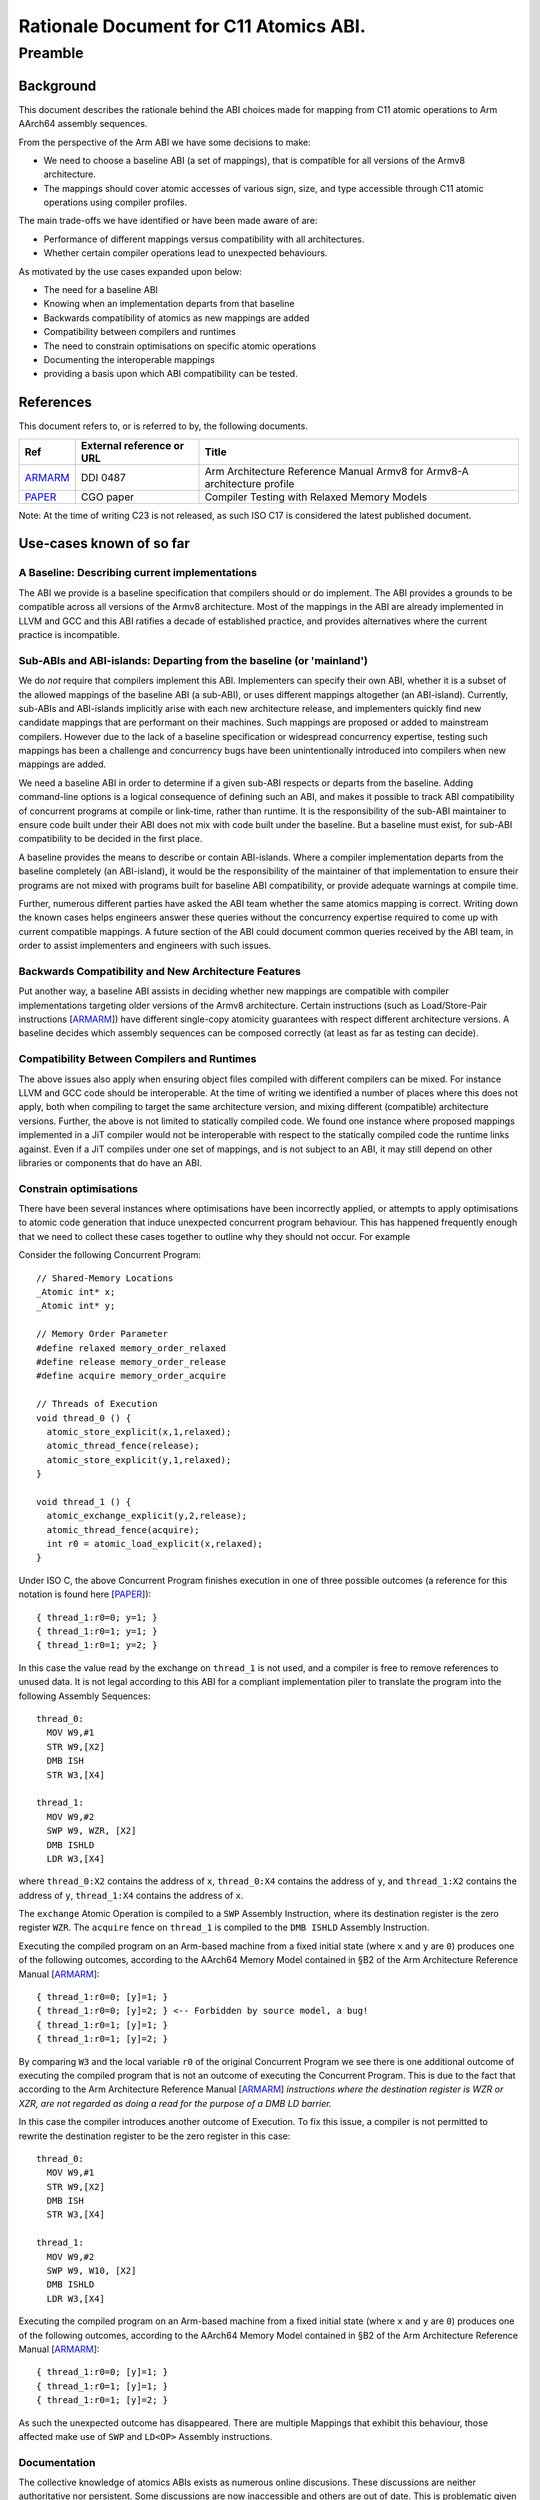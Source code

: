 ..
   Copyright (c) 2023, Arm Limited and its affiliates.  All rights reserved.
   CC-BY-SA-4.0 AND Apache-Patent-License
   See LICENSE file for details

.. _ARMARM: https://developer.arm.com/documentation/ddi0487/latest
.. _PAPER: https://doi.org/10.1109/CGO57630.2024.10444836

Rationale Document for C11 Atomics ABI.
***************************************

Preamble
========

Background
----------

This document describes the rationale behind the ABI choices made for mapping
from C11 atomic operations to Arm AArch64 assembly sequences.

From the perspective of the Arm ABI we have some decisions to
make:

- We need to choose a baseline ABI (a set of mappings), that is compatible for all versions of the Armv8 architecture.
- The mappings should cover atomic accesses of various sign, size, and type accessible through C11 atomic operations using compiler profiles.

The main trade-offs we have identified or have been made aware of are:

- Performance of different mappings versus compatibility with all architectures.
- Whether certain compiler operations lead to unexpected behaviours.

As motivated by the use cases expanded upon below:

- The need for a baseline ABI
- Knowing when an implementation departs from that baseline
- Backwards compatibility of atomics as new mappings are added
- Compatibility between compilers and runtimes
- The need to constrain optimisations on specific atomic operations
- Documenting the interoperable mappings
- providing a basis upon which ABI compatibility can be tested.

References
----------

This document refers to, or is referred to by, the following documents.

.. table::

  +-------------+--------------------------------------------------------------+-----------------------------------------------------------------------------+
  | Ref         | External reference or URL                                    | Title                                                                       |
  +=============+==============================================================+=============================================================================+
  | ARMARM_     | DDI 0487                                                     | Arm Architecture Reference Manual Armv8 for Armv8-A architecture profile    |
  +-------------+--------------------------------------------------------------+-----------------------------------------------------------------------------+
  | PAPER_      | CGO paper                                                    | Compiler Testing with Relaxed Memory Models                                 |
  +-------------+--------------------------------------------------------------+-----------------------------------------------------------------------------+



Note: At the time of writing C23 is not released, as such ISO C17 is considered
the latest published document.

Use-cases known of so far
-------------------------


A Baseline: Describing current implementations
~~~~~~~~~~~~~~~~~~~~~~~~~~~~~~~~~~~~~~~~~~~~~~

The ABI we provide is a baseline specification that compilers should or do implement.
The ABI provides a grounds to be compatible across all versions of the Armv8 architecture. Most
of the mappings in the ABI are already implemented in LLVM and GCC and this ABI ratifies
a decade of established practice, and provides alternatives where the current practice
is incompatible.


Sub-ABIs and ABI-islands: Departing from the baseline (or 'mainland')
~~~~~~~~~~~~~~~~~~~~~~~~~~~~~~~~~~~~~~~~~~~~~~~~~~~~~~~~~~~~~~~~~~~~~

We do *not* require that compilers implement this ABI. Implementers can specify their own
ABI, whether it is a subset of the allowed mappings of the baseline ABI (a sub-ABI), or 
uses different mappings altogether (an ABI-island). Currently, sub-ABIs and ABI-islands implicitly
arise with each new architecture release, and implementers quickly find new candidate mappings
that are performant on their machines. Such mappings are proposed or added to mainstream
compilers. However due to the lack of a baseline specification or widespread
concurrency expertise, testing such mappings has been a challenge and concurrency bugs have been
unintentionally introduced into compilers when new mappings are added.

We need a baseline ABI in order to determine if a given sub-ABI respects or departs
from the baseline. Adding command-line options is a logical consequence of defining such an ABI, 
and makes it possible to track ABI compatibility of concurrent programs at compile or link-time,
rather than runtime. It is the responsibility of the sub-ABI maintainer to ensure code built
under their ABI does not mix with code built under the baseline. But a baseline must exist, 
for sub-ABI compatibility to be decided in the first place.

A baseline provides the means to describe or contain ABI-islands. Where a compiler implementation
departs from the baseline completely (an ABI-island), it would be the responsibility of the
maintainer of that implementation to ensure their programs are not mixed with programs built for 
baseline ABI compatibility, or provide adequate warnings at compile time. 

Further, numerous different parties have asked the ABI team whether
the same atomics mapping is correct. Writing down the known cases helps engineers
answer these queries without the concurrency expertise required to come up with
current compatible mappings. A future section of the ABI could document common
queries received by the ABI team, in order to assist implementers and engineers
with such issues.

Backwards Compatibility and New Architecture Features
~~~~~~~~~~~~~~~~~~~~~~~~~~~~~~~~~~~~~~~~~~~~~~~~~~~~~

Put another way, a baseline ABI assists in deciding whether new mappings are compatible
with compiler implementations targeting older versions of the Armv8 architecture.
Certain instructions (such as Load/Store-Pair instructions [ARMARM_]) have different
single-copy atomicity guarantees with respect different architecture versions. A baseline
decides which assembly sequences can be composed correctly (at least as far as testing can decide).


Compatibility Between Compilers and Runtimes
~~~~~~~~~~~~~~~~~~~~~~~~~~~~~~~~~~~~~~~~~~~~

The above issues also apply when ensuring object files compiled with different compilers can be mixed. 
For instance LLVM and GCC code should be interoperable. At the time of writing we identified a number of
places where this does not apply, both when compiling to target the same architecture version, and mixing
different (compatible) architecture versions. Further, the above is not limited to statically compiled code. We found
one instance where proposed mappings implemented in a JiT compiler would not be interoperable with respect
to the statically compiled code the runtime links against. Even if a JiT compiles under one set of mappings,
and is not subject to an ABI, it may still depend on other libraries or components that do have an ABI.


Constrain optimisations
~~~~~~~~~~~~~~~~~~~~~~~

There have been several instances where optimisations have been incorrectly applied,
or attempts to apply optimisations to atomic code generation that induce unexpected
concurrent program behaviour. This has happened frequently enough that we need to
collect these cases together to outline why they should not occur. For example

Consider the following Concurrent Program::

  // Shared-Memory Locations
  _Atomic int* x;
  _Atomic int* y;

  // Memory Order Parameter
  #define relaxed memory_order_relaxed
  #define release memory_order_release
  #define acquire memory_order_acquire

  // Threads of Execution
  void thread_0 () {
    atomic_store_explicit(x,1,relaxed);
    atomic_thread_fence(release);
    atomic_store_explicit(y,1,relaxed);
  }

  void thread_1 () {
    atomic_exchange_explicit(y,2,release);
    atomic_thread_fence(acquire);
    int r0 = atomic_load_explicit(x,relaxed);
  }


Under ISO C, the above Concurrent Program finishes execution in one of three
possible outcomes (a reference for this notation is found here [PAPER_])::

  { thread_1:r0=0; y=1; }
  { thread_1:r0=1; y=1; }
  { thread_1:r0=1; y=2; }

In this case the value read by the exchange on ``thread_1`` is not used, and a
compiler is free to remove references to unused data. It is not legal according
to this ABI for a compliant implementation piler to translate the program into
the following Assembly Sequences::

  thread_0:
    MOV W9,#1
    STR W9,[X2]
    DMB ISH
    STR W3,[X4]

  thread_1:
    MOV W9,#2
    SWP W9, WZR, [X2]
    DMB ISHLD
    LDR W3,[X4]

where ``thread_0:X2`` contains the address of ``x``, ``thread_0:X4`` contains
the address of ``y``, and ``thread_1:X2`` contains the address of ``y``,
``thread_1:X4`` contains the address of ``x``.

The ``exchange`` Atomic Operation is compiled to a ``SWP`` Assembly
Instruction, where its destination register is the zero register ``WZR``. The 
``acquire`` fence on ``thread_1`` is compiled to the ``DMB ISHLD`` Assembly 
Instruction.

Executing the compiled program on an Arm-based machine from a fixed initial
state (where ``x`` and ``y`` are ``0``) produces one of the following outcomes,
according to the AArch64 Memory Model contained in §B2 of the Arm Architecture
Reference Manual [ARMARM_]::

  { thread_1:r0=0; [y]=1; }
  { thread_1:r0=0; [y]=2; } <-- Forbidden by source model, a bug!
  { thread_1:r0=1; [y]=1; }
  { thread_1:r0=1; [y]=2; }

By comparing ``W3`` and the local variable ``r0`` of the original Concurrent
Program we see there is one additional outcome of executing the compiled
program that is not an outcome of executing the Concurrent Program. This is due
to the fact that according to the Arm Architecture Reference Manual [ARMARM_] 
*instructions where the destination register is WZR or XZR, are not regarded as
doing a read for the purpose of a DMB LD barrier.*

In this case the compiler introduces another outcome of Execution. To fix this
issue, a compiler is not permitted to rewrite the destination register to be the
zero register in this case::

  thread_0:
    MOV W9,#1
    STR W9,[X2]
    DMB ISH
    STR W3,[X4]

  thread_1:
    MOV W9,#2
    SWP W9, W10, [X2]
    DMB ISHLD
    LDR W3,[X4]

Executing the compiled program on an Arm-based machine from a fixed initial
state (where ``x`` and ``y`` are ``0``) produces one of the following outcomes,
according to the AArch64 Memory Model contained in §B2 of the Arm Architecture
Reference Manual [ARMARM_]::

  { thread_1:r0=0; [y]=1; }
  { thread_1:r0=1; [y]=1; }
  { thread_1:r0=1; [y]=2; }

As such the unexpected outcome has disappeared. There are multiple Mappings
that exhibit this behaviour, those affected make use of ``SWP`` and ``LD<OP>``
Assembly instructions.

Documentation
~~~~~~~~~~~~~

The collective knowledge of atomics ABIs exists as numerous online discusions.
These discussions are neither authoritative nor persistent. Some discussions 
are now inaccessible and others are out of date. This is problematic given the
inherent complexity of relaxed memory concurrency, the difficulty of finding bugs,
and the possibility of user error. We believe an ABI is necessary to document
this corner of code generation.


The Mix Testing Process
-----------------------

ABI compatibility must be testable. Concurrency is not trivial, and the ABI
presents a simplification of part of the problem that is understandable by
engineers. We provide novel, yet simple, techniques and tools for
testing ABI compatibility. These techniques reduce the difficulty of checking
compatibility from a problem of understanding concurrent executions, to the
familiar testing domain of comparing program outcomes of tests. This document
does not preclude other means of testing compatibility however.

We test for Compiler bugs, a Compiler Bug is defined as an outcome of a
compiled program execution (under the AArch64 Memory Model contained in
§B2 of the Arm Architecture Reference Manual [ARMARM_]) that is not 
an outcome of execution of the source Concurrent Program (under the 
ISO C memory model). Consider the hypothetical example where a source
Concurrent Program finishes execution in one of three possible outcomes
(a reference for this notation is found here [PAPER_])::

  { thread_0:r0=0, thread_1:r0=1 }
  { thread_0:r0=1, thread_1:r0=0 }
  { thread_0:r0=1, thread_1:r0=1 }

and one possible compiled program outcome has the following according to the
AArch64 Memory Model contained in §B2 of the Arm Architecture Reference Manual
[ARMARM_]::

  { thread_0:X3=0, thread_1:X3=0 } <--- Forbidden by source model, Compiler Bug!
  { thread_0:X3=0, thread_1:X3=1 }
  { thread_0:X3=1, thread_1:X3=0 }
  { thread_0:X3=1, thread_1:X3=1 }

By comparing ``X3`` and the local variable ``r0`` of the original Concurrent
Program in this example we see there is one additional outcome of executing the
compiled program that is not an outcome of executing the source program (under
the respective models). This suggests the Mappings under question are
incompatible, and a compiler that implements them exhibits a Compiler Bug. To
ensure compatibility we therefore test for the absence of such outcomes of the
compiled programs when mixing all combinations of the above Mappings. We define
the *Mix Testing* process as follows:

#. Take an arbitrary Concurrent Program, when executed on the C/C++ memory
   model will produce outcomes *S*.
#. Split out the individual Atomic Operations from the initial concurrent
   program into individual source files.
#. Compile each individual source file containing an Atomic Operation 
   using each Compiler Profile under test that generates Assembly Sequences
   under a given Mapping.
#. Combine the Assembly Sequences from above into *multiple* possible Compiled
   Programs.
#. Compute the outcomes of each compiled program under the AArch64 Memory Model
   contained in §B2 of the Arm Architecture Reference Manual [ARMARM_]. Get a
   *set* of compiled program outcomes *C*.
#. If any compiled program set of outcomes *c* in *C* exhibits a Compiler Bug
   (Check that *c* is a subset of *S*) with then the given Mappings are not
   interoperable. 

